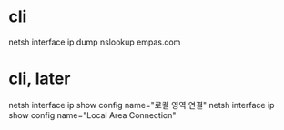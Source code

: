 * cli

netsh interface ip dump
nslookup empas.com

* cli, later

netsh interface ip show config name="로컬 영역 연결"
netsh interface ip show config name="Local Area Connection"
